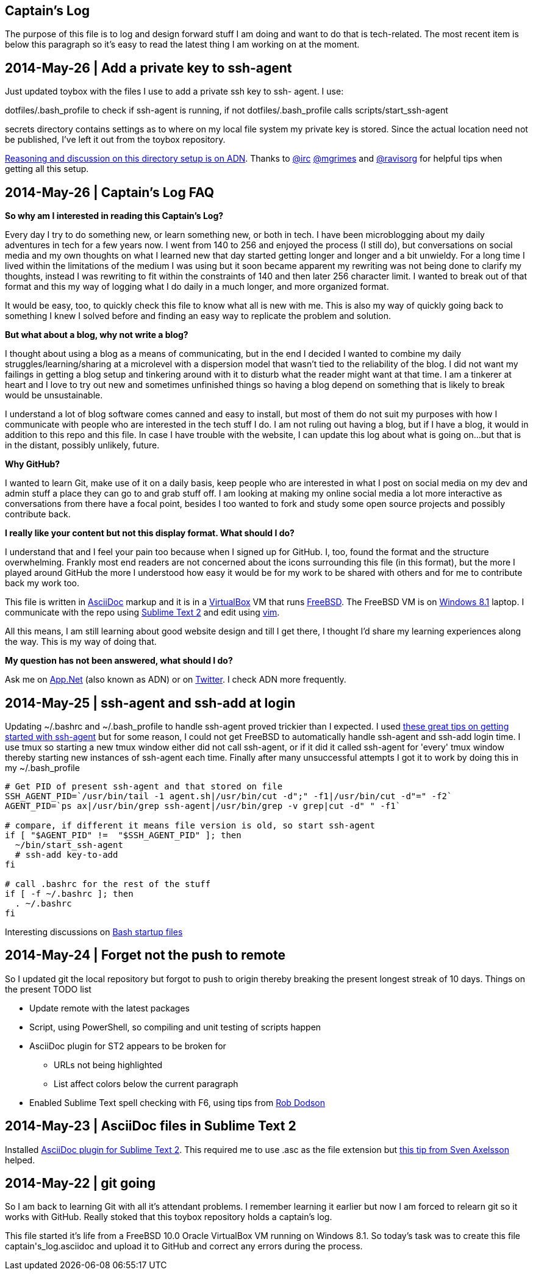 Captain's Log
-------------

The purpose of this file is to log and design forward stuff I am doing and
want to do that is tech-related. The most recent item is below this paragraph
so it's easy to read the latest thing I am working on at the moment.

[[START]]

2014-May-26 | Add a private key to ssh-agent 
--------------------------------------------

Just updated toybox with the files I use to add a private ssh key to ssh-
agent. I use:

+dotfiles/.bash_profile+ to check if ssh-agent is running, if not
+dotfiles/.bash_profile+ calls +scripts/start_ssh-agent+

+secrets+ directory contains settings as to where on my local file system my
private key is stored. Since the actual location need not be published, I've
left it out from the toybox repository.

https://alpha.app.net/0xmf/post/31253044[Reasoning and discussion on this
directory setup is on ADN]. Thanks to https://alpha.app.net/irc[@irc]
https://alpha.app.net/mgrimes[@mgrimes] and
https://alpha.app.net/ravisorg[@ravisorg] for helpful tips when getting all
this setup.


2014-May-26 | Captain's Log FAQ
-------------------------------

*So why am I interested in reading this Captain's Log?* 

Every day I try to do something new, or learn something new, or both in tech.
I have been microblogging about my daily adventures in tech for a few years
now. I went from 140 to 256 and enjoyed the process (I still do), but
conversations on social media and my own thoughts on what I learned new that
day started getting longer and longer and a bit unwieldy. For a long time I
lived within the limitations of the medium I was using but it soon became
apparent my rewriting was not being done to clarify my thoughts, instead I was
rewriting to fit within the constraints of 140 and then later 256 character
limit. I wanted to break out of that format and this my way of logging what I
do daily in a much longer, and more organized format. 

It would be easy, too, to quickly check this file to know what all is new with
me. This is also my way of quickly going back to something I knew I solved
before and finding an easy way to replicate the problem and solution.

*But what about a blog, why not write a blog?*

I thought about using a blog as a means of communicating, but in the end I
decided I wanted to combine my daily struggles/learning/sharing at a
microlevel with a dispersion model that wasn't tied to the reliability of the
blog. I did not want my failings in getting a blog setup and tinkering around
with it to disturb what the reader might want at that time. I am a tinkerer at
heart and I love to try out new and sometimes unfinished things so having a
blog depend on something that is likely to break would be unsustainable.

I understand a lot of blog software comes canned and easy to install, but most
of them do not suit my purposes with how I communicate with people who are
interested in the tech stuff I do. I am not ruling out having a blog, but if I
have a blog, it would in addition to this repo and this file. In case I have
trouble with the website, I can update this log about what is going on...but
that is in the distant, possibly unlikely, future.

*Why GitHub?*

I wanted to learn Git, make use of it on a daily basis, keep people who are
interested in what I post on social media on my dev and admin stuff a place
they can go to and grab stuff off. I am looking at making my online social
media a lot more interactive as conversations from there have a focal point,
besides I too wanted to fork and study some open source projects and possibly
contribute back.

*I really like your content but not this display format. What should I do?*

I understand that and I feel your pain too because when I signed up for
GitHub. I, too, found the format and the structure overwhelming. Frankly most
end readers are not concerned about the icons surrounding this file (in this
format), but the more I played around GitHub the more I understood how easy it
would be for my work to be shared with others and for me to contribute back my
work too.

This file is written in http://asciidoc.org[AsciiDoc] markup and it is in a
http://virtualbox.org[VirtualBox] VM that runs http://freebsd.org[FreeBSD].
The FreeBSD VM is on http://windows.microsoft.com/en-US/windows-8/meet[Windows
8.1] laptop. I communicate with the repo using
http://www.sublimetext.com/[Sublime Text 2] and edit using
http://vim.org[vim].

All this means, I am still learning about good website design and till I get
there, I thought I'd share my learning experiences along the way. This is my
way of doing that.

*My question has not been answered, what should I do?*

Ask me on https://alpha.app.net/0xmf[App.Net] (also known as ADN) or on
https://twitter.com/0xMF[Twitter]. I check ADN more frequently.



2014-May-25 | ssh-agent and ssh-add at login
--------------------------------------------

Updating +~/.bashrc+ and +~/.bash_profile+ to handle ssh-agent proved trickier
than I expected. I used https://drupal.star.bnl.gov/STAR/blog-entry/jeromel/2009/feb/06/how-safely-start-ssh-agent-bashrc[these great tips
on getting started with ssh-agent]  but for some reason, I could not get
FreeBSD to automatically handle ssh-agent and ssh-add login time. I use tmux
so starting a new tmux window either did not call ssh-agent, or if it did it
called ssh-agent for 'every' tmux window thereby starting new instances of
ssh-agent each time. Finally after many unsuccessful attempts I got it to work
by doing this in my +~/.bash_profile+

[source,sh]
----------------------------------------------------------------------------------------
# Get PID of present ssh-agent and that stored on file
SSH_AGENT_PID=`/usr/bin/tail -1 agent.sh|/usr/bin/cut -d";" -f1|/usr/bin/cut -d"=" -f2`
AGENT_PID=`ps ax|/usr/bin/grep ssh-agent|/usr/bin/grep -v grep|cut -d" " -f1`

# compare, if different it means file version is old, so start ssh-agent
if [ "$AGENT_PID" !=  "$SSH_AGENT_PID" ]; then
  ~/bin/start_ssh-agent
  # ssh-add key-to-add
fi

# call .bashrc for the rest of the stuff
if [ -f ~/.bashrc ]; then
  . ~/.bashrc
fi

----------------------------------------------------------------------------------------

Interesting discussions on http://www.linuxfromscratch.org/blfs/view/6.3/postlfs/profile.html[Bash startup files]


2014-May-24 | Forget not the push to remote
-------------------------------------------

So I updated git the local repository but forgot to push to origin thereby
breaking the present longest streak of 10 days. Things on the present TODO
list

  - Update remote with the latest packages
  - Script, using PowerShell, so compiling and unit testing of scripts happen
  - AsciiDoc plugin for ST2 appears to be broken for
      * URLs not being highlighted
      * List affect colors below the current paragraph
  - Enabled Sublime Text spell checking with F6, using tips from http://robdodson.me/blog/2012/06/23/sublime-text-2-tips-and-shortcuts/[Rob Dodson] 


2014-May-23 | AsciiDoc files in Sublime Text 2
----------------------------------------------

Installed https://github.com/SublimeText/AsciiDoc[AsciiDoc plugin for Sublime
Text 2]. This required me to use .asc as the file extension but http://sublimetext.userecho.com/topic/211164-associated-file-extension-to-syntax/[this tip from Sven Axelsson] helped.


2014-May-22 | git going
-----------------------

So I am back to learning Git with all it's attendant problems. I remember learning
it earlier but now I am forced to relearn git so it works with GitHub. Really stoked
that this toybox repository holds a captain's log. 

This file started it's life from a FreeBSD 10.0 Oracle VirtualBox VM running on
Windows 8.1. So today's task was to create this file +captain's_log.asciidoc+ and
upload it to GitHub and correct any errors during the process. 

